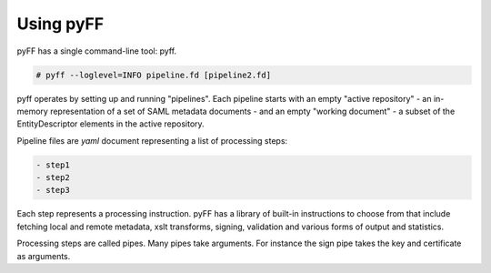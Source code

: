 Using pyFF
=============

pyFF has a single command-line tool: pyff.

.. code-block:: bash

  # pyff --loglevel=INFO pipeline.fd [pipeline2.fd]


pyff operates by setting up and running "pipelines". Each pipeline starts with an empty "active repository" - an
in-memory representation of a set of SAML metadata documents - and an empty "working document" - a subset of the
EntityDescriptor elements in the active repository.

Pipeline files are *yaml* document representing a list of processing steps:

.. code-block:: yaml

    - step1
    - step2
    - step3

Each step represents a processing instruction. pyFF has a library of built-in instructions to choose from that
include fetching local and remote metadata, xslt transforms, signing, validation and various forms of output and
statistics.

Processing steps are called pipes. Many pipes take arguments. For instance the sign pipe takes the key and certificate
as arguments.